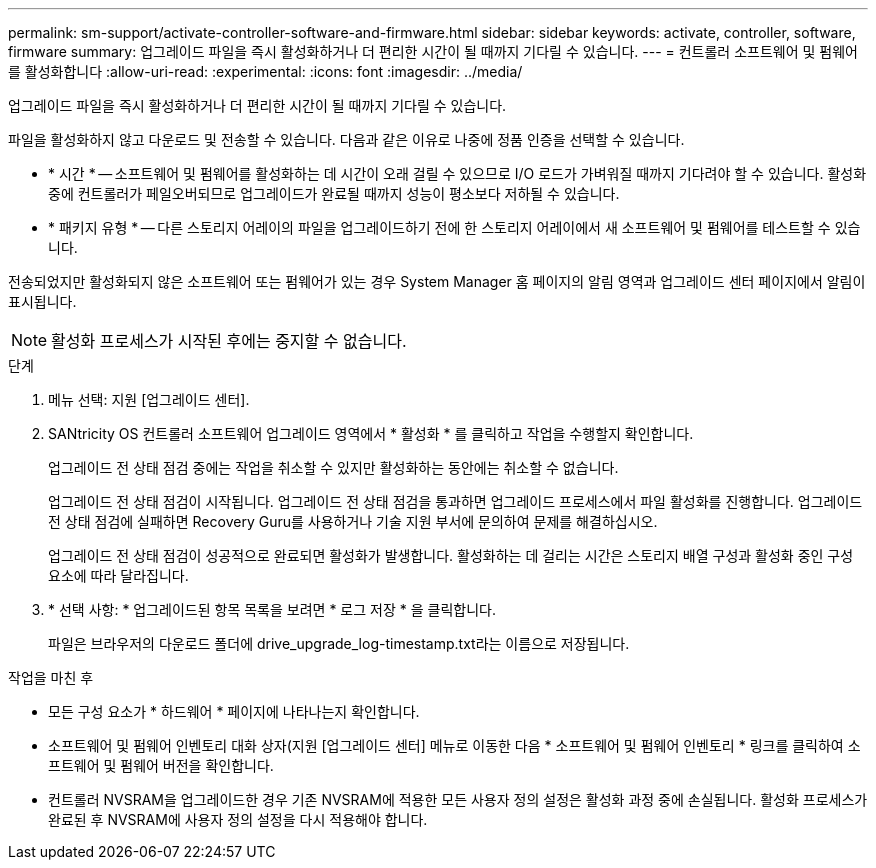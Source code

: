 ---
permalink: sm-support/activate-controller-software-and-firmware.html 
sidebar: sidebar 
keywords: activate, controller, software, firmware 
summary: 업그레이드 파일을 즉시 활성화하거나 더 편리한 시간이 될 때까지 기다릴 수 있습니다. 
---
= 컨트롤러 소프트웨어 및 펌웨어를 활성화합니다
:allow-uri-read: 
:experimental: 
:icons: font
:imagesdir: ../media/


[role="lead"]
업그레이드 파일을 즉시 활성화하거나 더 편리한 시간이 될 때까지 기다릴 수 있습니다.

파일을 활성화하지 않고 다운로드 및 전송할 수 있습니다. 다음과 같은 이유로 나중에 정품 인증을 선택할 수 있습니다.

* * 시간 * -- 소프트웨어 및 펌웨어를 활성화하는 데 시간이 오래 걸릴 수 있으므로 I/O 로드가 가벼워질 때까지 기다려야 할 수 있습니다. 활성화 중에 컨트롤러가 페일오버되므로 업그레이드가 완료될 때까지 성능이 평소보다 저하될 수 있습니다.
* * 패키지 유형 * -- 다른 스토리지 어레이의 파일을 업그레이드하기 전에 한 스토리지 어레이에서 새 소프트웨어 및 펌웨어를 테스트할 수 있습니다.


전송되었지만 활성화되지 않은 소프트웨어 또는 펌웨어가 있는 경우 System Manager 홈 페이지의 알림 영역과 업그레이드 센터 페이지에서 알림이 표시됩니다.

[NOTE]
====
활성화 프로세스가 시작된 후에는 중지할 수 없습니다.

====
.단계
. 메뉴 선택: 지원 [업그레이드 센터].
. SANtricity OS 컨트롤러 소프트웨어 업그레이드 영역에서 * 활성화 * 를 클릭하고 작업을 수행할지 확인합니다.
+
업그레이드 전 상태 점검 중에는 작업을 취소할 수 있지만 활성화하는 동안에는 취소할 수 없습니다.

+
업그레이드 전 상태 점검이 시작됩니다. 업그레이드 전 상태 점검을 통과하면 업그레이드 프로세스에서 파일 활성화를 진행합니다. 업그레이드 전 상태 점검에 실패하면 Recovery Guru를 사용하거나 기술 지원 부서에 문의하여 문제를 해결하십시오.

+
업그레이드 전 상태 점검이 성공적으로 완료되면 활성화가 발생합니다. 활성화하는 데 걸리는 시간은 스토리지 배열 구성과 활성화 중인 구성 요소에 따라 달라집니다.

. * 선택 사항: * 업그레이드된 항목 목록을 보려면 * 로그 저장 * 을 클릭합니다.
+
파일은 브라우저의 다운로드 폴더에 drive_upgrade_log-timestamp.txt라는 이름으로 저장됩니다.



.작업을 마친 후
* 모든 구성 요소가 * 하드웨어 * 페이지에 나타나는지 확인합니다.
* 소프트웨어 및 펌웨어 인벤토리 대화 상자(지원 [업그레이드 센터] 메뉴로 이동한 다음 * 소프트웨어 및 펌웨어 인벤토리 * 링크를 클릭하여 소프트웨어 및 펌웨어 버전을 확인합니다.
* 컨트롤러 NVSRAM을 업그레이드한 경우 기존 NVSRAM에 적용한 모든 사용자 정의 설정은 활성화 과정 중에 손실됩니다. 활성화 프로세스가 완료된 후 NVSRAM에 사용자 정의 설정을 다시 적용해야 합니다.

